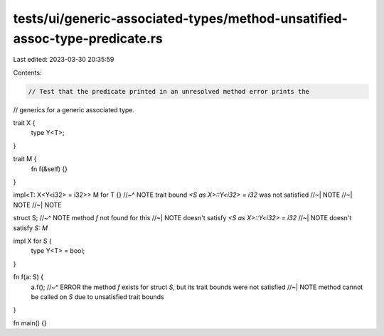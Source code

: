 tests/ui/generic-associated-types/method-unsatified-assoc-type-predicate.rs
===========================================================================

Last edited: 2023-03-30 20:35:59

Contents:

.. code-block:: rs

    // Test that the predicate printed in an unresolved method error prints the
// generics for a generic associated type.

trait X {
    type Y<T>;
}

trait M {
    fn f(&self) {}
}

impl<T: X<Y<i32> = i32>> M for T {}
//~^ NOTE trait bound `<S as X>::Y<i32> = i32` was not satisfied
//~| NOTE
//~| NOTE
//~| NOTE

struct S;
//~^ NOTE method `f` not found for this
//~| NOTE doesn't satisfy `<S as X>::Y<i32> = i32`
//~| NOTE doesn't satisfy `S: M`

impl X for S {
    type Y<T> = bool;
}

fn f(a: S) {
    a.f();
    //~^ ERROR the method `f` exists for struct `S`, but its trait bounds were not satisfied
    //~| NOTE method cannot be called on `S` due to unsatisfied trait bounds
}

fn main() {}


